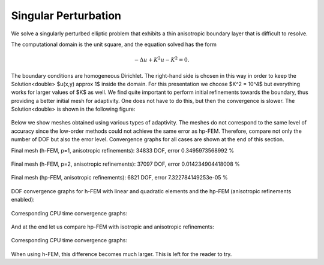 Singular Perturbation
---------------------

We solve a singularly perturbed elliptic problem that exhibits a thin anisotropic boundary layer that is 
difficult to resolve. 

The computational domain is the unit square, and the equation solved has the form

.. math::
 
    -\Delta u + K^2 u - K^2 = 0.

The boundary conditions are homogeneous Dirichlet. The right-hand side is chosen in this way 
in order to keep the Solution<double> $u(x,y) \approx 1$ inside the domain. For this presentation 
we choose $K^2 = 10^4$ but everything works for larger values of $K$ as well. We find quite 
important to perform initial refinements towards the boundary, thus providing a better 
initial mesh for adaptivity. One does not have to do this, but then the convergence is slower. 
The Solution<double> is shown in the following figure:

.. figure:: example-singular-perturbation/sol_3d_view.png
   :align: center
   :scale: 40% 
   :figclass: align-center
   :alt: Domain.

Below we show meshes obtained using various types of adaptivity. The meshes do not correspond to 
the same level of accuracy since the low-order methods could not achieve the same error 
as hp-FEM. Therefore, compare not only the number of DOF but also the error level. 
Convergence graphs for all cases are shown at the end of this section.

Final mesh (h-FEM, p=1, anisotropic refinements): 34833 DOF, error 0.3495973568992 %

.. figure:: example-singular-perturbation/mesh-h1-aniso.png
   :align: center
   :scale: 40% 
   :figclass: align-center
   :alt: Final mesh

Final mesh (h-FEM, p=2, anisotropic refinements): 37097 DOF, error 0.014234904418008 %

.. figure:: example-singular-perturbation/mesh-h2-aniso.png
   :align: center
   :scale: 40% 
   :figclass: align-center
   :alt: Final mesh

Final mesh (hp-FEM, anisotropic refinements): 6821 DOF, error 7.322784149253e-05 %

.. figure:: example-singular-perturbation/mesh-hp-aniso.png
   :align: center
   :scale: 40% 
   :figclass: align-center
   :alt: Final mesh

DOF convergence graphs for h-FEM with linear and quadratic elements and the hp-FEM (anisotropic 
refinements enabled):

.. figure:: example-singular-perturbation/conv_dof_compar.png
   :align: center
   :scale: 50% 
   :figclass: align-center
   :alt: DOF convergence graph.

Corresponding CPU time convergence graphs:

.. figure:: example-singular-perturbation/conv_cpu_compar.png
   :align: center
   :scale: 50% 
   :figclass: align-center
   :alt: CPU convergence graph.

And at the end let us compare hp-FEM with isotropic and anisotropic refinements:

.. figure:: example-singular-perturbation/conv_dof_hp.png
   :align: center
   :scale: 50% 
   :figclass: align-center
   :alt: DOF convergence graph.

Corresponding CPU time convergence graphs:

.. figure:: example-singular-perturbation/conv_cpu_hp.png
   :align: center
   :scale: 50% 
   :figclass: align-center
   :alt: CPU convergence graph.

When using h-FEM, this difference becomes much larger. This is left for the reader
to try.


